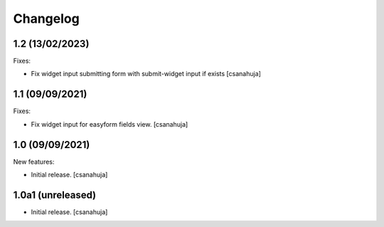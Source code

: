 Changelog
=========

1.2 (13/02/2023)
------------------

Fixes:

- Fix widget input submitting form with submit-widget input if exists
  [csanahuja]

1.1 (09/09/2021)
------------------

Fixes:

- Fix widget input for easyform fields view.
  [csanahuja]


1.0 (09/09/2021)
------------------

New features:

- Initial release.
  [csanahuja]


1.0a1 (unreleased)
------------------

- Initial release.
  [csanahuja]
